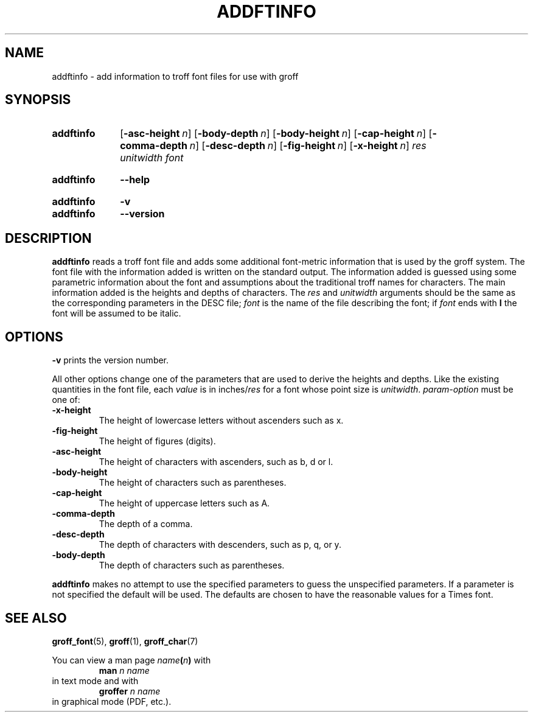 .TH ADDFTINFO 1 "9 September 2021" "groff 1.22.4"
.SH NAME
addftinfo \- add information to troff font files for use with groff
.
.
.\" ====================================================================
.\" Legal Terms
.\" ====================================================================
.\"
.\" Copyright (C) 1989-2018 Free Software Foundation, Inc.
.\"
.\" Permission is granted to make and distribute verbatim copies of this
.\" manual provided the copyright notice and this permission notice are
.\" preserved on all copies.
.\"
.\" Permission is granted to copy and distribute modified versions of
.\" this manual under the conditions for verbatim copying, provided that
.\" the entire resulting derived work is distributed under the terms of
.\" a permission notice identical to this one.
.\"
.\" Permission is granted to copy and distribute translations of this
.\" manual into another language, under the above conditions for
.\" modified versions, except that this permission notice may be
.\" included in translations approved by the Free Software Foundation
.\" instead of in the original English.
.
.
.\" ====================================================================
.\" Characters
.\" ====================================================================
.
.\" Ellipsis ...
.ie t .ds EL \fS\N'188'\fP\"
.el .ds EL \&.\|.\|.\&\"
.\" called with \*(EL
.
.
.\" ====================================================================
.SH SYNOPSIS
.\" ====================================================================
.
.SY addftinfo
.OP \-asc\-height n
.OP \-body\-depth n
.OP \-body\-height n
.OP \-cap\-height n
.OP \-comma\-depth n
.OP \-desc\-depth n
.OP \-fig\-height n
.OP \-x\-height n
.I res
.I unitwidth
.I font
.YS
.
.SY addftinfo
.B \-\-help
.YS
.
.SY addftinfo
.B \-v
.SY addftinfo
.B \-\-version
.YS
.
.
.\" ====================================================================
.SH DESCRIPTION
.\" ====================================================================
.
.B addftinfo
reads a troff font file and adds some additional font-metric
information that is used by the groff system.
.
The font file with the information added is written on the standard
output.
.
The information added is guessed using some parametric information
about the font and assumptions about the traditional troff names for
characters.
.
The main information added is the heights and depths of characters.
.
The
.I res
and
.I unitwidth
arguments should be the same as the corresponding parameters in the
DESC file;
.I font
is the name of the file describing the font;
if
.I font
ends with
.B I
the font will be assumed to be italic.
.
.
.\" ====================================================================
.SH OPTIONS
.\" ====================================================================
.
.B \-v
prints the version number.
.
.
.LP
All other options change one of the parameters that are used to derive
the heights and depths.
.
Like the existing quantities in the font file, each
.I value
is in
.RI inches/ res
for a font whose point size is
.IR unitwidth .
.
.I param-option
must be one of:
.
.TP
.B \-x\-height
The height of lowercase letters without ascenders such as x.
.
.TP
.B \-fig\-height
The height of figures (digits).
.
.TP
.B \-asc\-height
The height of characters with ascenders, such as b, d or l.
.
.TP
.B \-body\-height
The height of characters such as parentheses.
.
.TP
.B \-cap\-height
The height of uppercase letters such as A.
.
.TP
.B \-comma\-depth
The depth of a comma.
.
.TP
.B \-desc\-depth
The depth of characters with descenders, such as p, q, or y.
.
.TP
.B \-body\-depth
The depth of characters such as parentheses.
.
.
.LP
.B addftinfo
makes no attempt to use the specified parameters to guess the
unspecified parameters.
.
If a parameter is not specified the default will be used.
.
The defaults are chosen to have the reasonable values for a Times
font.
.
.
.\" ====================================================================
.SH "SEE ALSO"
.\" ====================================================================
.
.BR groff_font (5),
.BR groff (1),
.BR groff_char (7)
.
.
.P
You can view a man page
.IB name ( n )
with
.RS
.EX
.BI "man" " n name"
.EE
.RE
in text mode and with
.RS
.EX
.BI "groffer" " n name"
.EE
.RE
in graphical mode (PDF, etc.).
.
.
.\" Local Variables:
.\" mode: nroff
.\" End:
.\" vim: set filetype=groff:
